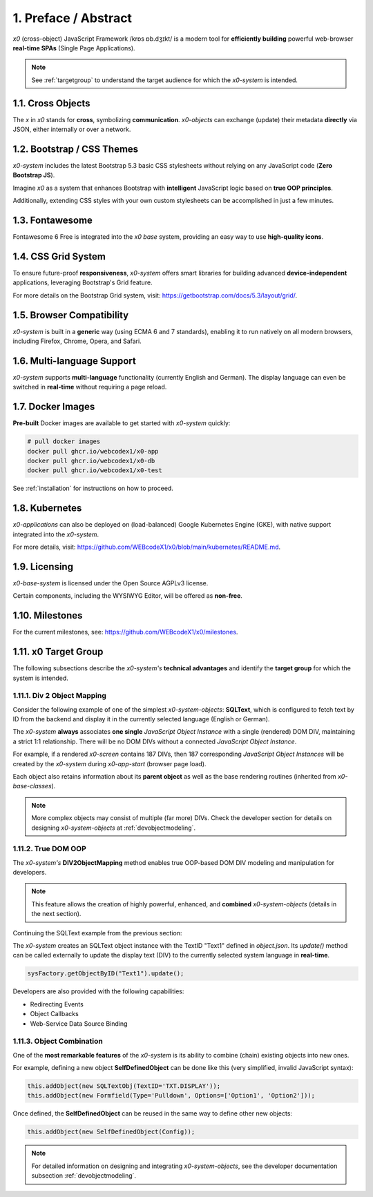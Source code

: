 .. intro

1. Preface / Abstract
=====================

*x0* (cross-object) JavaScript Framework /krɒs ɒb.dʒɪkt/ is a modern tool for
**efficiently building** powerful web-browser **real-time SPAs** (Single Page Applications).

.. note::

    See :ref:`targetgroup` to understand the target audience for which
    the *x0-system* is intended.

1.1. Cross Objects
------------------

The *x* in *x0* stands for **cross**, symbolizing **communication**.
*x0-objects* can exchange (update) their metadata **directly** via
JSON, either internally or over a network.

1.2. Bootstrap / CSS Themes
---------------------------

*x0-system* includes the latest Bootstrap 5.3 basic CSS stylesheets
without relying on any JavaScript code (**Zero Bootstrap JS**).

Imagine *x0* as a system that enhances Bootstrap with **intelligent**
JavaScript logic based on **true OOP principles**.

Additionally, extending CSS styles with your own custom stylesheets
can be accomplished in just a few minutes.

1.3. Fontawesome
----------------

Fontawesome 6 Free is integrated into the *x0 base* system, providing an easy
way to use **high-quality icons**.

1.4. CSS Grid System
--------------------

To ensure future-proof **responsiveness**, *x0-system* offers smart libraries
for building advanced **device-independent** applications, leveraging
Bootstrap's Grid feature.

For more details on the Bootstrap Grid system, visit:
https://getbootstrap.com/docs/5.3/layout/grid/.

1.5. Browser Compatibility
--------------------------

*x0-system* is built in a **generic** way (using ECMA 6 and 7 standards),
enabling it to run natively on all modern browsers, including Firefox, Chrome,
Opera, and Safari.

1.6. Multi-language Support
---------------------------

*x0-system* supports **multi-language** functionality (currently English and
German). The display language can even be switched in **real-time** without
requiring a page reload.

1.7. Docker Images
------------------

**Pre-built** Docker images are available to get started with *x0-system* quickly:

.. code-block:: bash

    # pull docker images
    docker pull ghcr.io/webcodex1/x0-app
    docker pull ghcr.io/webcodex1/x0-db
    docker pull ghcr.io/webcodex1/x0-test

See :ref:`installation` for instructions on how to proceed.

1.8. Kubernetes
---------------

*x0-applications* can also be deployed on (load-balanced) Google Kubernetes Engine
(GKE), with native support integrated into the *x0-system*.

For more details, visit: https://github.com/WEBcodeX1/x0/blob/main/kubernetes/README.md.

1.9. Licensing
--------------

*x0-base-system* is licensed under the Open Source AGPLv3 license.

Certain components, including the WYSIWYG Editor, will be offered as **non-free**.

1.10. Milestones
----------------

For the current milestones, see: https://github.com/WEBcodeX1/x0/milestones.

.. _targetgroup:

1.11. x0 Target Group
---------------------

The following subsections describe the *x0-system's* **technical advantages**
and identify the **target group** for which the system is intended.

1.11.1. Div 2 Object Mapping
****************************

Consider the following example of one of the simplest *x0-system-objects*:
**SQLText**, which is configured to fetch text by ID from the backend and display
it in the currently selected language (English or German).

.. image:: images/x0-oop-obj2div-mapping.png
   :alt: image - OOP object-to-DIV mapping

The *x0-system* **always** associates **one single** *JavaScript Object Instance*
with a single (rendered) DOM DIV, maintaining a strict 1:1 relationship. There will
be no DOM DIVs without a connected *JavaScript Object Instance*.

For example, if a rendered *x0-screen* contains 187 DIVs, then 187 corresponding
*JavaScript Object Instances* will be created by the *x0-system* during *x0-app-start*
(browser page load).

Each object also retains information about its **parent object** as well as the
base rendering routines (inherited from *x0-base-classes*).

.. note::

    More complex objects may consist of multiple (far more) DIVs. Check the
    developer section for details on designing *x0-system-objects* at
    :ref:`devobjectmodeling`.

1.11.2. True DOM OOP
********************

The *x0-system's* **DIV2ObjectMapping** method enables true OOP-based DOM DIV
modeling and manipulation for developers.

.. note::

    This feature allows the creation of highly powerful, enhanced, and
    **combined** *x0-system-objects* (details in the next section).

Continuing the SQLText example from the previous section:

The *x0-system* creates an SQLText object instance with the TextID "Text1"
defined in `object.json`. Its `update()` method can be called externally to update
the display text (DIV) to the currently selected system language in **real-time**.

.. code-block:: javascript

    sysFactory.getObjectByID("Text1").update();

Developers are also provided with the following capabilities:

- Redirecting Events
- Object Callbacks
- Web-Service Data Source Binding

1.11.3. Object Combination
**************************

One of the **most remarkable features** of the *x0-system* is its ability
to combine (chain) existing objects into new ones.

For example, defining a new object **SelfDefinedObject** can be done like this
(very simplified, invalid JavaScript syntax):

.. code-block:: javascript

    this.addObject(new SQLTextObj(TextID='TXT.DISPLAY'));
    this.addObject(new Formfield(Type='Pulldown', Options=['Option1', 'Option2']));

Once defined, the **SelfDefinedObject** can be reused in the same way to
define other new objects:

.. code-block:: javascript

    this.addObject(new SelfDefinedObject(Config));

.. note::

    For detailed information on designing and integrating *x0-system-objects*, see
    the developer documentation subsection :ref:`devobjectmodeling`.
